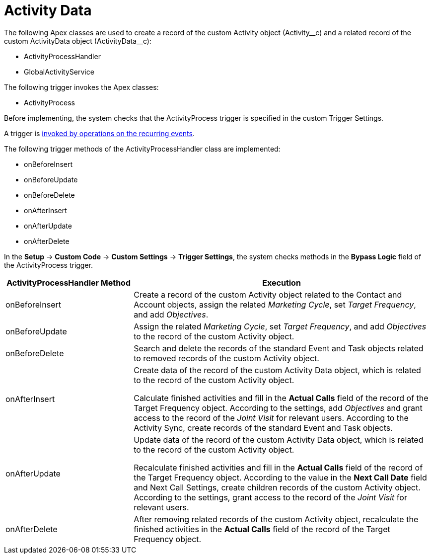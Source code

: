 = Activity Data

The following Apex classes are used to create a record of the custom [.object]#Activity# object ([.apiobject]#Activity\__c#) and a related record of the custom [.object]#ActivityData# object ([.apiobject]#ActivityData__c#):

* [.apiobject]#ActivityProcessHandler#
* [.apiobject]#GlobalActivityService#

The following trigger invokes the Apex classes:

* [.apiobject]#ActivityProcess#

Before implementing, the system checks that the [.apiobject]#ActivityProcess# trigger is specified in the custom Trigger Settings.

A trigger is xref:admin-guide/configuring-triggers/trigger-events.adoc[invoked by operations on the recurring events].

The following trigger methods of the [.apiobject]#ActivityProcessHandler# class are implemented:

* [.apiobject]#onBeforeInsert#
* [.apiobject]#onBeforeUpdate#
* [.apiobject]#onBeforeDelete#
* [.apiobject]#onAfterInsert#
* [.apiobject]#onAfterUpdate#
* [.apiobject]#onAfterDelete#

In the *Setup* → *Custom Code* → *Custom Settings* → *Trigger Settings*, the system checks methods in the *Bypass Logic* field of the [.apiobject]#ActivityProcess# trigger.

[width="100%",cols="30%,70%",]
|===
|*ActivityProcessHandler Method* |*Execution*

|[.apiobject]#onBeforeInsert# |Create a record of the custom [.object]#Activity# object related to the [.object]#Contact# and [.object]#Account# objects, assign the related _Marketing Cycle_, set _Target Frequency_, and add _Objectives_.

|[.apiobject]#onBeforeUpdate# |Assign the related _Marketing Cycle_, set _Target Frequency_, and add _Objectives_ to the record of the custom [.object]#Activity# object.

|[.apiobject]#onBeforeDelete# |Search and delete the records of the standard [.object]#Event# and [.object]#Task# objects related to removed records of the custom [.object]#Activity# object.

|[.apiobject]#onAfterInsert# |Create data of the record of the custom [.object]#Activity Data# object, which is related to the record of the custom [.object]#Activity# object.

Calculate finished activities and fill in the *Actual Calls* field of the record of the [.object]#Target Frequency# object. According to the settings, add _Objectives_ and grant access to the record of the _Joint Visit_ for relevant users. According to the Activity Sync, create records of the standard [.object]#Event# and [.object]#Task# objects.

|[.apiobject]#onAfterUpdate# |Update data of the record of the custom [.object]#Activity Data# object, which is related to the record of the custom [.object]#Activity# object.

Recalculate finished activities and fill in the *Actual Calls* field of the record of the [.object]#Target Frequency# object. According to the value in the *Next Call Date* field and Next Call Settings, create children records of the custom [.object]#Activity# object. According to the settings, grant access to the record of the _Joint Visit_ for relevant users.

|[.apiobject]#onAfterDelete# |After removing related records of the custom [.object]#Activity# object, recalculate the finished activities in the *Actual Calls* field of the record of the [.object]#Target Frequency# object.
|===


